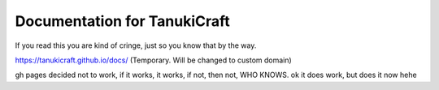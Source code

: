 Documentation for TanukiCraft
====
If you read this you are kind of cringe, just so you know that by the way.

https://tanukicraft.github.io/docs/ (Temporary. Will be changed to custom domain)

gh pages decided not to work, if it works, it works, if not, then not, WHO KNOWS. ok it does work, but does it now hehe
